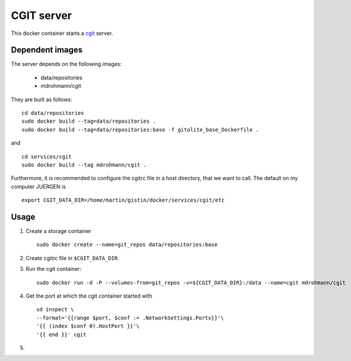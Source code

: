 CGIT server
===========

This docker container starts a cgit_ server.

Dependent images
----------------

The server depends on the following images:

   - data/repositories
   - mdrohmann/cgit

They are built as follows:

::

   cd data/repositories
   sudo docker build --tag=data/repositories .
   sudo docker build --tag=data/repositories:base -f gitolite_base_Dockerfile .

and

::

   cd services/cgit
   sudo docker build --tag mdrohmann/cgit .

Furthermore, it is recommended to configure the cgitrc
file in a host directory, that we want to call.  The default on my computer JUERGEN is

::

   export CGIT_DATA_DIR=/home/martin/gistin/docker/services/cgit/etc

Usage
-----

1. Create a storage container

   ::

      sudo docker create --name=git_repos data/repositories:base

2. Create cgitrc file in ``$CGIT_DATA_DIR``.

3. Run the cgit container:

   ::

      sudo docker run -d -P --volumes-from=git_repos -v=${CGIT_DATA_DIR}:/data --name=cgit mdrohmann/cgit

4. Get the port at which the cgit container started with

   ::

      sd inspect \
      --format='{{range $port, $conf := .NetworkSettings.Ports}}'\
      '{{ (index $conf 0).HostPort }}'\
      '{{ end }}' cgit

5. 

.. _cgit: http://git.zx2c4.com/cgit/



